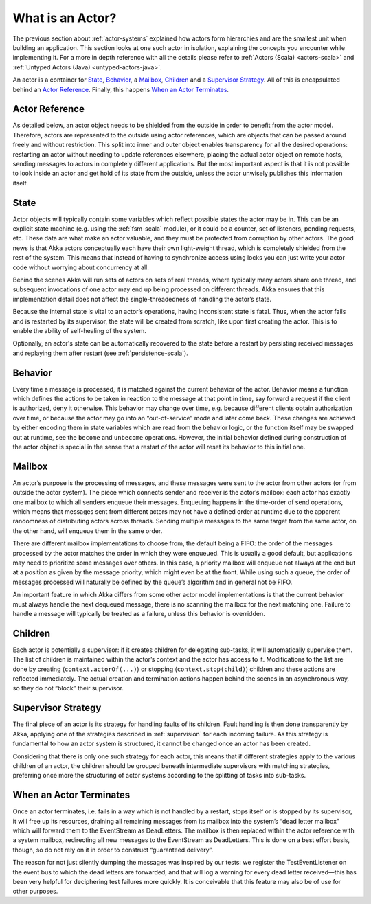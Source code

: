 .. _actors-general:

What is an Actor?
=================

The previous section about :ref:`actor-systems` explained how actors form
hierarchies and are the smallest unit when building an application. This
section looks at one such actor in isolation, explaining the concepts you
encounter while implementing it. For a more in depth reference with all the
details please refer to
:ref:`Actors (Scala) <actors-scala>` and :ref:`Untyped Actors (Java) <untyped-actors-java>`.

An actor is a container for `State`_, `Behavior`_, a `Mailbox`_, `Children`_
and a `Supervisor Strategy`_. All of this is encapsulated behind an `Actor
Reference`_. Finally, this happens `When an Actor Terminates`_.

Actor Reference
---------------

As detailed below, an actor object needs to be shielded from the outside in
order to benefit from the actor model. Therefore, actors are represented to the
outside using actor references, which are objects that can be passed around
freely and without restriction. This split into inner and outer object enables
transparency for all the desired operations: restarting an actor without
needing to update references elsewhere, placing the actual actor object on
remote hosts, sending messages to actors in completely different applications.
But the most important aspect is that it is not possible to look inside an
actor and get hold of its state from the outside, unless the actor unwisely
publishes this information itself.

State
-----

Actor objects will typically contain some variables which reflect possible
states the actor may be in. This can be an explicit state machine (e.g. using
the :ref:`fsm-scala` module), or it could be a counter, set of listeners,
pending requests, etc. These data are what make an actor valuable, and they
must be protected from corruption by other actors. The good news is that Akka
actors conceptually each have their own light-weight thread, which is
completely shielded from the rest of the system. This means that instead of
having to synchronize access using locks you can just write your actor code
without worrying about concurrency at all.

Behind the scenes Akka will run sets of actors on sets of real threads, where
typically many actors share one thread, and subsequent invocations of one actor
may end up being processed on different threads. Akka ensures that this
implementation detail does not affect the single-threadedness of handling the
actor’s state.

Because the internal state is vital to an actor’s operations, having
inconsistent state is fatal. Thus, when the actor fails and is restarted by its
supervisor, the state will be created from scratch, like upon first creating
the actor. This is to enable the ability of self-healing of the system.

Optionally, an actor's state can be automatically recovered to the state
before a restart by persisting received messages and replaying them after
restart (see :ref:`persistence-scala`).

Behavior
--------

Every time a message is processed, it is matched against the current behavior
of the actor. Behavior means a function which defines the actions to be taken
in reaction to the message at that point in time, say forward a request if the
client is authorized, deny it otherwise. This behavior may change over time,
e.g. because different clients obtain authorization over time, or because the
actor may go into an “out-of-service” mode and later come back. These changes
are achieved by either encoding them in state variables which are read from the
behavior logic, or the function itself may be swapped out at runtime, see the
``become`` and ``unbecome`` operations. However, the initial behavior defined
during construction of the actor object is special in the sense that a restart
of the actor will reset its behavior to this initial one.

Mailbox
-------

An actor’s purpose is the processing of messages, and these messages were sent
to the actor from other actors (or from outside the actor system). The piece
which connects sender and receiver is the actor’s mailbox: each actor has
exactly one mailbox to which all senders enqueue their messages. Enqueuing
happens in the time-order of send operations, which means that messages sent
from different actors may not have a defined order at runtime due to the
apparent randomness of distributing actors across threads. Sending multiple
messages to the same target from the same actor, on the other hand, will
enqueue them in the same order.

There are different mailbox implementations to choose from, the default being a
FIFO: the order of the messages processed by the actor matches the order in
which they were enqueued. This is usually a good default, but applications may
need to prioritize some messages over others. In this case, a priority mailbox
will enqueue not always at the end but at a position as given by the message
priority, which might even be at the front. While using such a queue, the order
of messages processed will naturally be defined by the queue’s algorithm and in
general not be FIFO.

An important feature in which Akka differs from some other actor model
implementations is that the current behavior must always handle the next
dequeued message, there is no scanning the mailbox for the next matching one.
Failure to handle a message will typically be treated as a failure, unless this
behavior is overridden.

Children
--------

Each actor is potentially a supervisor: if it creates children for delegating
sub-tasks, it will automatically supervise them. The list of children is
maintained within the actor’s context and the actor has access to it.
Modifications to the list are done by creating (``context.actorOf(...)``) or
stopping (``context.stop(child)``) children and these actions are reflected
immediately. The actual creation and termination actions happen behind the
scenes in an asynchronous way, so they do not “block” their supervisor.

Supervisor Strategy
-------------------

The final piece of an actor is its strategy for handling faults of its
children. Fault handling is then done transparently by Akka, applying one
of the strategies described in :ref:`supervision` for each incoming failure.
As this strategy is fundamental to how an actor system is structured, it
cannot be changed once an actor has been created.

Considering that there is only one such strategy for each actor, this means
that if different strategies apply to the various children of an actor, the
children should be grouped beneath intermediate supervisors with matching
strategies, preferring once more the structuring of actor systems according to
the splitting of tasks into sub-tasks.

When an Actor Terminates
------------------------

Once an actor terminates, i.e. fails in a way which is not handled by a
restart, stops itself or is stopped by its supervisor, it will free up its
resources, draining all remaining messages from its mailbox into the system’s
“dead letter mailbox” which will forward them to the EventStream as DeadLetters.
The mailbox is then replaced within the actor reference with a system mailbox,
redirecting all new messages to the EventStream as DeadLetters. This
is done on a best effort basis, though, so do not rely on it in order to
construct “guaranteed delivery”.

The reason for not just silently dumping the messages was inspired by our
tests: we register the TestEventListener on the event bus to which the dead
letters are forwarded, and that will log a warning for every dead letter
received—this has been very helpful for deciphering test failures more quickly.
It is conceivable that this feature may also be of use for other purposes.


